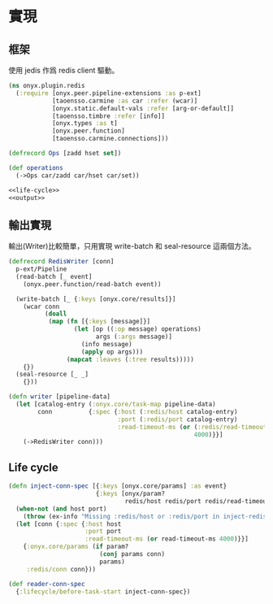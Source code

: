 * 實現
** 框架
使用 jedis 作爲 redis client 驅動。

#+begin_src clojure :exports code :noweb yes :mkdirp yes :tangle /dev/shm/onyx-redis-build/src/onyx/plugin/redis.clj
  (ns onyx.plugin.redis
    (:require [onyx.peer.pipeline-extensions :as p-ext]
              [taoensso.carmine :as car :refer (wcar)]
              [onyx.static.default-vals :refer [arg-or-default]]
              [taoensso.timbre :refer [info]]
              [onyx.types :as t]
              [onyx.peer.function]
              [taoensso.carmine.connections]))

  (defrecord Ops [zadd hset set])

  (def operations
    (->Ops car/zadd car/hset car/set))

  <<life-cycle>>
  <<output>>
#+end_src
** 輸出實現
輸出(Writer)比較簡單，只用實現 write-batch 和 seal-resource 這兩個方法。

#+begin_src clojure :noweb-ref output
  (defrecord RedisWriter [conn]
    p-ext/Pipeline
    (read-batch [_ event]
      (onyx.peer.function/read-batch event))

    (write-batch [_ {:keys [onyx.core/results]}]
      (wcar conn
            (doall
             (map (fn [{:keys [message]}]
                    (let [op ((:op message) operations)
                          args (:args message)]
                      (info message)
                      (apply op args)))
                  (mapcat :leaves (:tree results)))))
      {})
    (seal-resource [_ _]
      {}))

  (defn writer [pipeline-data]
    (let [catalog-entry (:onyx.core/task-map pipeline-data)
          conn          {:spec {:host (:redis/host catalog-entry)
                                :port (:redis/port catalog-entry)
                                :read-timeout-ms (or (:redis/read-timeout-ms catalog-entry)
                                                     4000)}}]
      (->RedisWriter conn)))

#+end_src

** Life cycle
#+begin_src clojure :noweb-ref life-cycle
  (defn inject-conn-spec [{:keys [onyx.core/params] :as event}
                          {:keys [onyx/param?
                                  redis/host redis/port redis/read-timeout-ms] :as lifecycle}]
    (when-not (and host port)
      (throw (ex-info "Missing :redis/host or :redis/port in inject-redis-spec lifecyle." lifecycle)))
    (let [conn {:spec {:host host
                       :port port
                       :read-timeout-ms (or read-timeout-ms 4000)}}]
      {:onyx.core/params (if param?
                           (conj params conn)
                           params)
       :redis/conn conn}))

  (def reader-conn-spec
    {:lifecycle/before-task-start inject-conn-spec})

#+end_src
